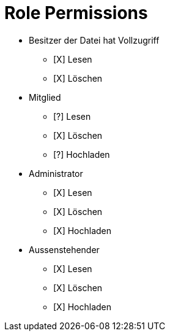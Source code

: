 = Role Permissions

* Besitzer der Datei hat Vollzugriff
** [X] Lesen
** [X] Löschen

* Mitglied
** [?] Lesen
** [X] Löschen
** [?] Hochladen

* Administrator
** [X] Lesen
** [X] Löschen
** [X] Hochladen

* Aussenstehender
** [X] Lesen
** [X] Löschen
** [X] Hochladen



